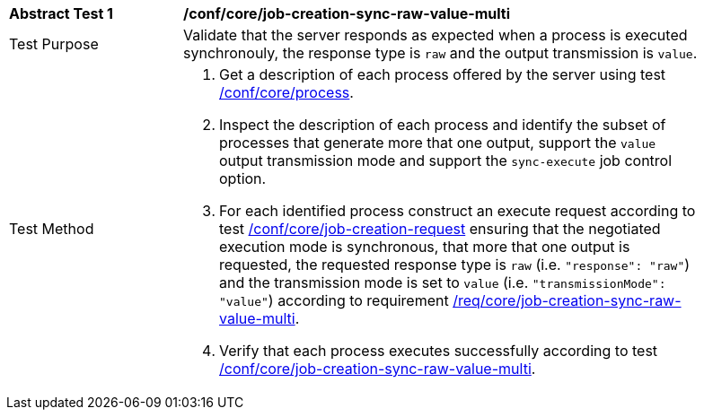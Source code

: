 [[ats_core_job-creation-sync-raw-value-multi]]
[width="90%",cols="2,6a"]
|===
|*Abstract Test {counter:ats-id}* |*/conf/core/job-creation-sync-raw-value-multi*
^|Test Purpose |Validate that the server responds as expected when a process is executed synchronouly, the response type is `raw` and the output transmission is `value`.
^|Test Method |. Get a description of each process offered by the server using test <<ats_core_process,/conf/core/process>>.
. Inspect the description of each process and identify the subset of processes that generate more that one output, support the `value` output transmission mode and support the `sync-execute` job control option.
. For each identified process construct an execute request according to test <<ats_core_job-creation-request,/conf/core/job-creation-request>> ensuring that the negotiated execution mode is synchronous, that more that one output is requested, the requested response type is `raw` (i.e. `"response": "raw"`) and the transmission mode is set to `value` (i.e. `"transmissionMode": "value"`) according to requirement <<req_core_job-creation-sync-raw-value-multi,/req/core/job-creation-sync-raw-value-multi>>.
. Verify that each process executes successfully according to test <<ats_core_job-creation-sync-raw-value-multi,/conf/core/job-creation-sync-raw-value-multi>>.
|===
